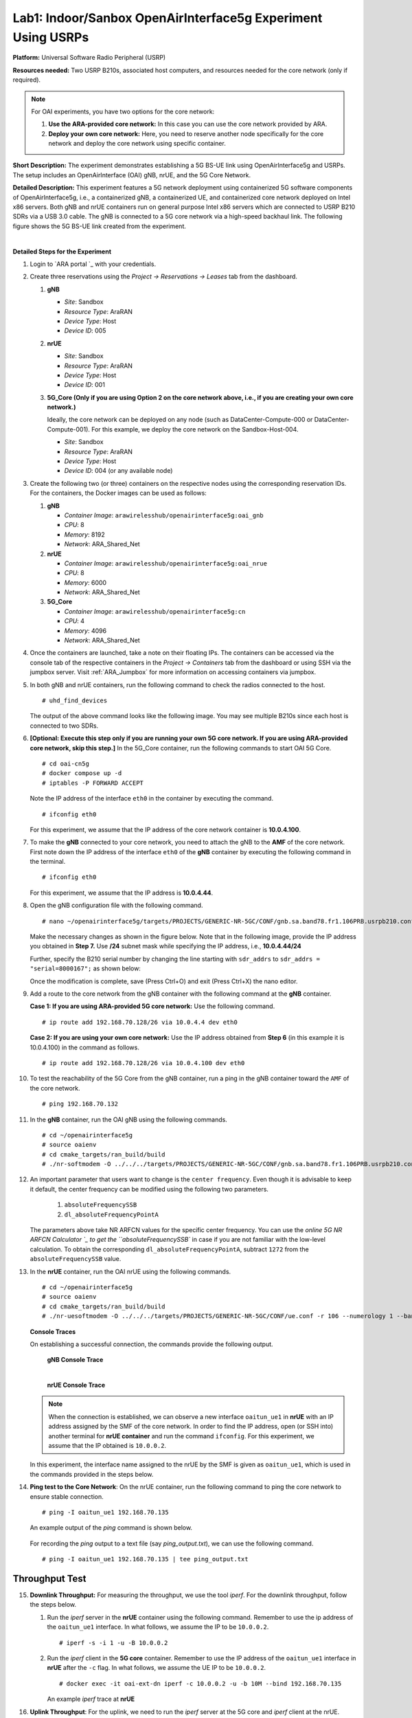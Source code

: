 
Lab1: Indoor/Sanbox OpenAirInterface5g Experiment Using USRPs
================================================================================


**Platform:** Universal Software Radio Peripheral (USRP)

**Resources needed:** Two USRP B210s, associated host computers, and
resources needed for the core network (only if required).

.. note:: For OAI experiments, you have two options for the core
	  network:

	  1. **Use the ARA-provided core network:** In this case you
	     can use the core network provided by ARA.
	  2. **Deploy your own core network:** Here, you need to
	     reserve another node specifically for the core network
	     and deploy the core network using specific container.

**Short Description:** The experiment demonstrates establishing a 5G
BS-UE link using OpenAirInterface5g and USRPs. The setup includes an
OpenAirInterface (OAI) gNB, nrUE, and the 5G Core Network.

**Detailed Description:** This experiment features a 5G network
deployment using containerized 5G software components of
OpenAirInterface5g, i.e., a containerized gNB, a containerized UE, and
containerized core network deployed on Intel x86 servers. Both gNB and
nrUE containers run on general purpose Intel x86 servers which are
connected to USRP B210 SDRs via a USB 3.0 cable. The gNB is connected
to a 5G core network via a high-speed backhaul link. The following
figure shows the 5G BS-UE link created from the experiment.

.. image:: /images/Experiment_5.png
   :align: center
| 

**Detailed Steps for the Experiment**

#. Login to `ARA portal `_ with your
   credentials.

#. Create three reservations using the *Project -> Reservations ->
   Leases* tab from the dashboard.

   1. **gNB**

      * *Site*: Sandbox  
      * *Resource Type*: AraRAN  
      * *Device Type*: Host
      * *Device ID*: 005

   2. **nrUE**

      * *Site*: Sandbox
      * *Resource Type*: AraRAN
      * *Device Type*: Host
      * *Device ID*: 001

   3. **5G_Core (Only if you are using Option 2 on the core network
      above, i.e., if you are creating your own core network.)**

      Ideally, the core network can be deployed on any node (such as
      DataCenter-Compute-000 or DataCenter-Compute-001). For this
      example, we deploy the core network on the Sandbox-Host-004.

      * *Site*: Sandbox
      * *Resource Type*: AraRAN
      * *Device Type*: Host
      * *Device ID*: 004 (or any available node)

#. Create the following two (or three) containers on the respective
   nodes using the corresponding reservation IDs. For the containers,
   the Docker images can be used as follows:

   1. **gNB**

      * *Container Image*: ``arawirelesshub/openairinterface5g:oai_gnb``
      * *CPU*: 8
      * *Memory*: 8192
      * *Network*: ARA_Shared_Net

   2. **nrUE**

      * *Container Image*: ``arawirelesshub/openairinterface5g:oai_nrue``
      * *CPU*: 8
      * *Memory*: 6000
      * *Network*: ARA_Shared_Net

   3. **5G_Core**

      * *Container Image*: ``arawirelesshub/openairinterface5g:cn``
      * *CPU*: 4
      * *Memory*: 4096
      * *Network*: ARA_Shared_Net

#. Once the containers are launched, take a note on their floating
   IPs. The containers can be accessed via the console tab of the
   respective containers in the *Project -> Containers* tab from the
   dashboard or using SSH via the jumpbox server. Visit
   :ref:`ARA_Jumpbox` for more information on accessing containers via
   jumpbox.

#. In both gNB and nrUE containers, run the following command to check the radios
   connected to the host. ::

	# uhd_find_devices
	
   The output of the above command looks like the following image. You
   may see multiple B210s since each host is connected to two SDRs.

   .. image:: /images/UHD_Find_Devices.png
      :width: 800
      :align: center

#. **[Optional: Execute this step only if you are running your own 5G
   core network. If you are using ARA-provided core network, skip this
   step.]** In the 5G_Core container, run the following commands to
   start OAI 5G Core. ::
   
        # cd oai-cn5g
        # docker compose up -d
        # iptables -P FORWARD ACCEPT

   Note the IP address of the interface ``eth0`` in the container by
   executing the command. ::

        # ifconfig eth0

   For this experiment, we assume that the IP address of the core
   network container is **10.0.4.100**. 

#. To make the **gNB** connected to your core network, you need to
   attach the gNB to the **AMF** of the core network. First note down
   the IP address of the interface ``eth0`` of the **gNB** container
   by executing the following command in the terminal. ::

        # ifconfig eth0

   For this experiment, we assume that the IP address is
   **10.0.4.44**.

#. Open the gNB configuration file with the following command. ::

        # nano ~/openairinterface5g/targets/PROJECTS/GENERIC-NR-5GC/CONF/gnb.sa.band78.fr1.106PRB.usrpb210.conf

   Make the necessary changes as shown in the figure below. Note that
   in the following image, provide the IP address you obtained in
   **Step 7.** Use **/24** subnet mask while specifying the IP
   address, i.e., **10.0.4.44/24**

   .. image:: /images/Network_Interface.png
      :align: center

   Further, specify the B210 serial number by changing the line starting with
   ``sdr_addrs`` to ``sdr_addrs = "serial=8000167";`` as shown below:

   .. image:: /images/SDR_Address.png
      :align: center

   Once the modification is complete, save (Press Ctrl+O) and exit
   (Press Ctrl+X) the nano editor.

#. Add a route to the core network from the gNB container with the
   following command at the **gNB** container. 

   **Case 1: If you are using ARA-provided 5G core network:** Use the
   following command. ::
   
	# ip route add 192.168.70.128/26 via 10.0.4.4 dev eth0

   **Case 2: If you are using your own core network:** Use the IP
   address obtained from **Step 6** (in this example it is 10.0.4.100)
   in the command as follows. ::

      	# ip route add 192.168.70.128/26 via 10.0.4.100 dev eth0

#. To test the reachability of the 5G Core from the gNB container, run
   a ping in the gNB container toward the ``AMF`` of the core
   network. ::

	# ping 192.168.70.132

#. In the **gNB** container, run the OAI gNB using the following
   commands. ::

   	# cd ~/openairinterface5g
   	# source oaienv
   	# cd cmake_targets/ran_build/build
   	# ./nr-softmodem -O ../../../targets/PROJECTS/GENERIC-NR-5GC/CONF/gnb.sa.band78.fr1.106PRB.usrpb210.conf --gNBs.[0].min_rxtxtime 6 --sa -E --continuous-tx 

	
#. An important parameter that users want to change is the ``center
   frequency``. Even though it is advisable to keep it default, the
   center frequency can be modified using the following two
   parameters. 

	1. ``absoluteFrequencySSB``
	2. ``dl_absoluteFrequencyPointA``

   The parameters above take NR ARFCN values for the specific center
   frequency. You can use the `online 5G NR ARFCN Calculator
   `_ to get the
   ``absoluteFrequencySSB`` in case if you are not familiar with the
   low-level calculation. To obtain the corresponding
   ``dl_absoluteFrequencyPointA``, subtract ``1272`` from the
   ``absoluteFrequencySSB`` value.

#. In the **nrUE** container, run the OAI nrUE using the following
   commands. ::

   	# cd ~/openairinterface5g
   	# source oaienv
   	# cd cmake_targets/ran_build/build
   	# ./nr-uesoftmodem -O ../../../targets/PROJECTS/GENERIC-NR-5GC/CONF/ue.conf -r 106 --numerology 1 --band 78 -C 3604800000 --ue-fo-compensation --sa -E --ue-txgain 0 --usrp-args "serial=8000170" --nokrnmod 1

   **Console Traces**

   On establishing a successful connection, the commands provide the
   following output.

	**gNB Console Trace**
	
	.. image:: /images/gNB_Console.png
           :align: center
	| 

	**nrUE Console Trace**
	
	.. image:: /images/UE_Console.png
           :align: center

   .. note:: When the connection is established, we can observe a new
	     interface ``oaitun_ue1`` in **nrUE** with an IP address
	     assigned by the SMF of the core network. In order to find
	     the IP address, open (or SSH into) another terminal for
	     **nrUE container** and run the command ``ifconfig``. For
	     this experiment, we assume that the IP obtained is
	     ``10.0.0.2``.

   In this experiment, the interface name assigned to the nrUE by the
   SMF is given as ``oaitun_ue1``, which is used in the commands
   provided in the steps below.

#. **Ping test to the Core Network**: On the nrUE container, run the
   following command to ping the core network to ensure stable
   connection. ::

     # ping -I oaitun_ue1 192.168.70.135

   An example output of the *ping* command is shown below.

     .. image:: /images/sandbox_ping.png
	:align: center

   For recording the *ping* output to a text file (say
   *ping_output.txt*), we can use the following command. ::

     # ping -I oaitun_ue1 192.168.70.135 | tee ping_output.txt

Throughput Test
^^^^^^^^^^^^^^^^^^^^^

15. **Downlink Throughput:** For measuring the throughput, we use the
    tool *iperf*. For the downlink throughput, follow the steps below.

    1. Run the *iperf* server in the **nrUE** container using the
       following command. Remember to use the ip address of the
       ``oaitun_ue1`` interface. In what follows, we assume the IP to
       be ``10.0.0.2``. ::

	 # iperf -s -i 1 -u -B 10.0.0.2

    2. Run the *iperf* client in the **5G core** container. Remember
       to use the IP address of the ``oaitun_ue1`` interface in
       **nrUE** after the ``-c`` flag. In what follows, we assume the
       UE IP to be ``10.0.0.2``. ::

	 # docker exec -it oai-ext-dn iperf -c 10.0.0.2 -u -b 10M --bind 192.168.70.135

       An example *iperf* trace at **nrUE**

       .. image:: /images/Downlink_Throughput_at_nrUE.png
	  :align: center
	  :width: 600

16. **Uplink Throughput**: For the uplink, we need to run the *iperf*
    server at the 5G core and *iperf* client at the nrUE.

    1. For the uplink throughput, first, run the *iperf* server at the
       5G core network.::

	 # docker exec -it oai-ext-dn iperf -s -i 1 -u -B 192.168.70.135

    2. Run *iperf* client in the nrUE container. Remember to use the
       IP address of the ``oaitun_ue1`` interface at **nrUE** after
       the ``--bind`` flag. In what follows, we assume the UE IP to be
       ``10.0.0.2``. ::

	 # iperf -c 192.168.70.135 -u -b 2M --bind 10.0.0.2

       An example *iperf* trace at **5G Core**

       .. image:: /images/Uplink_Throughput_at_Core.png
	  :align: center
	  :width: 600


   #. Execute a **Ping Test**: The core network UPF assigns an IP address
      on the nrUE container.  On the nrUE container, run the following
      command to ping the core network to ensure stable connection ::

	   # ping 10.189.16.35 -t -S 
           
           

	**Advanced Configurations**

	In order to achieve a stable end-to-end experiment on the experimental
	USRP platforms, we need to set advanced configuration as follows:

	1. On the gNB, make sure that the MTU of the N320 interface it set to
	9000 and the respective required ring buffer size.

	2. Run the following commands before you start the gNB ::

	   sudo sysctl -w net.core.wmem_max=62500000
	   sudo sysctl -w net.core.rmem_max=62500000
	   sudo sysctl -w net.core.wmem_default=62500000
	   sudo sysctl -w net.core.rmem_default=62500000
	   sudo ethtool -G eno12429 tx 4096 rx 4096

.. _AraRAN_Experiment_OAI_Outdoor:



